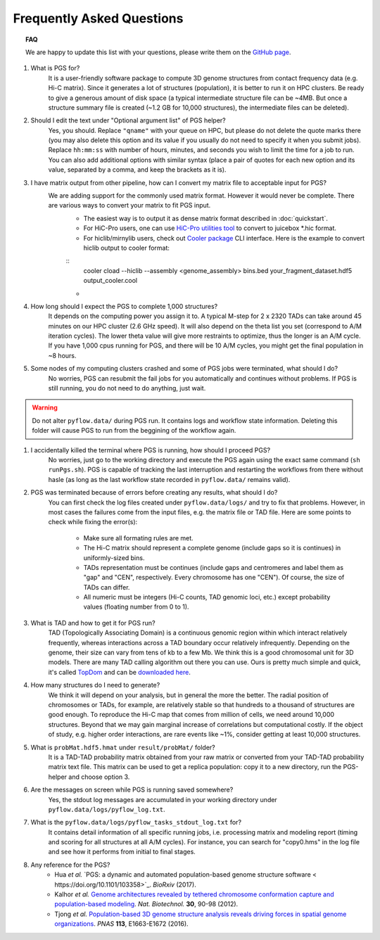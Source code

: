 Frequently Asked Questions
==========================


.. topic:: FAQ

    We are happy to update this list with your questions, please write them on the `GitHub page <https://github.com/alberlab/pgs/issues>`_.

#. What is PGS for?
    It is a user-friendly software package to compute 3D genome structures from contact frequency data (e.g. Hi-C matrix). Since it generates a lot of structures (population), it is better to run it on HPC clusters. Be ready to give a generous amount of disk space (a typical intermediate structure file can be ~4MB. But once a structure summary file is created (~1.2 GB for 10,000 structures), the intermediate files can be deleted).


#. Should I edit the text under "Optional argument list" of PGS helper?
    Yes, you should. Replace ``"qname"`` with your queue on HPC, but please do not delete the quote marks there (you may also delete this option and its value if you usually do not need to specify it when you submit jobs). Replace ``hh:mm:ss`` with number of hours, minutes, and seconds you wish to limit the time for a job to run. You can also add additional options with similar syntax (place a pair of quotes for each new option and its value, separated by a comma, and keep the brackets as it is).

#. I have matrix output from other pipeline, how can I convert my matrix file to acceptable input for PGS?
    We are adding support for the commonly used matrix format. However it would never be complete. There are various ways to convert your matrix to fit PGS input.
        - The easiest way is to output it as dense matrix format described in :doc:`quickstart`. 
        - For HiC-Pro users, one can use `HiC-Pro utilities tool <http://nservant.github.io/HiC-Pro/UTILS.html#hicpro2juicebox-sh>`_ to convert to juicebox *.hic format.
        - For hiclib/mirnylib users, check out `Cooler package <https://github.com/mirnylab/cooler/>`_ CLI interface. Here is the example to convert hiclib output to cooler format:

        ::
            cooler cload --hiclib --assembly <genome_assembly> bins.bed your_fragment_dataset.hdf5 output_cooler.cool
    
        -
            
#. How long should I expect the PGS to complete 1,000 structures?
    It depends on the computing power you assign it to. A typical M-step for 2 x 2320 TADs can take around 45 minutes on our HPC cluster (2.6 GHz speed). It will also depend on the theta list you set (correspond to A/M iteration cycles). The lower theta value will give more restraints to optimize, thus the longer is an A/M cycle. If you have 1,000 cpus running for PGS, and there will be 10 A/M cycles, you might get the final population in ~8 hours.


#. Some nodes of my computing clusters crashed and some of PGS jobs were terminated, what should I do?
    No worries, PGS can resubmit the fail jobs for you automatically and continues without problems. If PGS is still running, you do not need to do anything, just wait.

.. warning::  Do not alter ``pyflow.data/`` during PGS run. It contains logs and workflow state information. Deleting this folder will cause PGS to run from the beggining of the workflow again.


#. I accidentally killed the terminal where PGS is running, how should I proceed PGS?
    No worries, just go to the working directory and execute the PGS again using the exact same command (``sh runPgs.sh``). PGS is capable of tracking the last interruption and restarting the workflows from there without hasle (as long as the last workflow state recorded in ``pyflow.data/`` remains valid). 


#. PGS was terminated because of errors before creating any results, what should I do?
    You can first check the log files created under ``pyflow.data/logs/`` and try to fix that problems. However, in most cases the failures come from the input files, e.g. the matrix file or TAD file. 
    Here are some points to check while fixing the error(s):

        - Make sure all formating rules are met. 
        - The Hi-C matrix should represent a complete genome (include gaps so it is continues) in uniformly-sized bins.
        - TADs representation must be continues (include gaps and centromeres and label them as "gap" and "CEN", respectively. Every chromosome has one "CEN"). Of course, the size of TADs can differ.
        - All numeric must be integers (Hi-C counts, TAD genomic loci, etc.) except probability values (floating number from 0 to 1). 


#. What is TAD and how to get it for PGS run?
    TAD (Topologically Associating Domain) is a continuous genomic region within which interact relatively frequently, whereas interactions across a TAD boundary occur relatively infrequently. Depending on the genome, their size can vary from tens of kb to a few Mb. We think this is a good chromosomal unit for 3D models. There are many TAD calling algorithm out there you can use. Ours is pretty much simple and quick, it's called `TopDom <https://doi.org/10.1093/nar/gkv1505>`_ and can be `downloaded here <http://zhoulab.usc.edu/TopDom>`_.


#. How many structures do I need to generate?
    We think it will depend on your analysis, but in general the more the better. The radial position of chromosomes or TADs, for example, are relatively stable so that hundreds to a thousand of structures are good enough. To reproduce the Hi-C map that comes from million of cells, we need around 10,000 structures. Beyond that we may gain marginal increase of correlations but computational costly. If the object of study, e.g. higher order interactions, are rare events like ~1%, consider getting at least 10,000 structures.


#. What is ``probMat.hdf5.hmat`` under ``result/probMat/`` folder?
    It is a TAD-TAD probability matrix obtained from your raw matrix or converted from your TAD-TAD probability matrix text file. This matrix can be used to get a replica population: copy it to a new directory, run the PGS-helper and choose option 3.


#. Are the messages on screen while PGS is running saved somewhere?
    Yes, the stdout log messages are accumulated in your working directory under ``pyflow.data/logs/pyflow_log.txt``.


#. What is the ``pyflow.data/logs/pyflow_tasks_stdout_log.txt`` for?
    It contains detail information of all specific running jobs, i.e. processing matrix and modeling report (timing and scoring for all structures at all A/M cycles). For instance, you can search for "copy0.hms" in the log file and see how it performs from initial to final stages.



#. Any reference for the PGS?
    - Hua *et al.* `PGS: a dynamic and automated population-based genome structure software < https://doi.org/10.1101/103358>`_. *BioRxiv* (2017).
    
    - Kalhor *et al.* `Genome architectures revealed by tethered chromosome conformation capture and population-based modeling <http://dx.doi.org/10.1038/nbt.2057>`_. *Nat. Biotechnol.* **30**, 90-98 (2012).
    - Tjong *et al.* `Population-based 3D genome structure analysis reveals driving forces in spatial genome organizations <http://dx.doi.org/10.1073/pnas.1512577113>`_. *PNAS* **113**, E1663-E1672 (2016).







